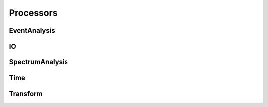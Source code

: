 Processors
==========

EventAnalysis
-------------

.. toggle-header::
    :header: **KTCollinearTrackClustering**

    Author: E. Zayas

    Description: Clusters tracks together in the slope/intercept plane with an elliptical boundary

    Configuration type: ``collinear-track-clustering``

    Available configuration values:

         * ``slope-radius``: clustering tolerance in the slope axis
         * ``frequency-radius``: clustering tolernace in the intercept axis

     Slots:

         * ``track``: ``void (KTDataPtr)`` -- If this is a new acquisition; Adds tracks to the internally-stored set of points; Requires KTProcessedTrackData.
         * ``do-clustering``: ``void ()`` -- Triggers clustering algorithm

     Signals:

         * ``track``: ``void (KTDataPtr)`` -- Emitted for each group found; Guarantees KTProcessedTrackData.
         * ``tracks-done``: ``void ()`` -- Emitted when track clustering is complete

.. toggle-header::
    :header: **KTDataCutter**

    Author: E. Zayas

    Description: Makes cuts on data objects based on member variables

    Configuration type: ``data-cutter``

    Signals:

        * 

    Slots:

        * 

.. toggle-header::
    :header: **KTDBSCANEventClustering**

    Description: 

    Configuration type: ``dbscan-event-clustering``

    Signals:

        * 

    Slots:

        * 

.. toggle-header::
    :header: **KTDBSCANTrackClustering**

    Description: 

    Configuration type: ``dbscan-track-clustering``

    Signals:

        * 

    Slots:

        * 

.. toggle-header::
    :header: **KTDLIBClassifier**

    Description: 

    Configuration type: ``dblib-classifier``

    Signals:

        * 

    Slots:

        * 

.. toggle-header::
    :header: **KTFrequencyCandidateIdentifier**

    Description: 

    Configuration type: ``frequency-candidate-identifier``

    Signals:

        * 

    Slots:

        * 

.. toggle-header::
    :header: **KTIterativeTrackClustering**

    Description: 

    Configuration type: ``iterative-track-clustering``

    Signals:

        * 

    Slots:

        * 

.. toggle-header::
    :header: **KTLinearDensityProbeFit**

    Description: 

    Configuration type: ``linear-density-probe-fit``

    Signals:

        * 

    Slots:

        * 

.. toggle-header::
    :header: **KTMultiPeakEventBuilder**

    Description: 

    Configuration type: ``multi-peak-event-builder``

    Signals:

        * 

    Slots:

        * 

.. toggle-header::
    :header: **KTMultiPeakTrackProcessing**

    Description: 

    Configuration type: ``mpt-processing``

    Signals:

        * 

    Slots:

        * 

.. toggle-header::
    :header: **KTMultiSliceClustering**

    Description: 

    Configuration type: ``multi-slice-clustering``

    Signals:

        * 

    Slots:

        * 

.. toggle-header::
    :header: **KTOverlappingTrackClustering**

    Description: 

    Configuration type: ``overlapping-track-clustering``

    Signals:

        * 

    Slots:

        * 

.. toggle-header::
    :header: **KTQuadraticPhaseShift**

    Description: 

    Configuration type: ``quadratic-phase``

    Signals:

        * 

    Slots:

        * 

.. toggle-header::
    :header: **KTRPClassifier**

    Description: 

    Configuration type: ``rp-classifier``

    Signals:

        * 

    Slots:

        * 

.. toggle-header::
    :header: **KTSidebandCorrection**

    Description: 

    Configuration type: ``sideband-correction``

    Signals:

        * 

    Slots:

        * 

.. toggle-header::
    :header: **KTSpectrogramCollector**

    Description: 

    Configuration type: ``spectrogram-collector``

    Signals:

        * 

    Slots:

        * 

.. toggle-header::
    :header: **KTTMVAClassifier**

    Description: 

    Configuration type: ``tmva-classifier``

    Signals:

        * 

    Slots:

        * 

.. toggle-header::
    :header: **KTTrackProcessingDoubleCuts**

    Description: 

    Configuration type: ``track-processing-double-cuts``

    Signals:

        * 

    Slots:

        * 

.. toggle-header::
    :header: **KTTrackProcessingWeightedSlope**

    Description: 

    Configuration type: ``track-processing-weighted-slope``

    Signals:

        * 

    Slots:

        * 


IO
--

.. toggle-header::
    :header: **KTBasicAsciiWriter**

    Description: 

    Configuration type: ``basic-ascii-writer``

    Signals:

        * 

    Slots:

        * 

.. toggle-header::
    :header: **KTBasicROOTFileWriter**

    Description: 

    Configuration type: ``basic-root-file-writer``

    Signals:

        * 

    Slots:

        * 

.. toggle-header::
    :header: **KTHDF5Writer**

    Description: 

    Configuration type: ``hdf5-writer``

    Signals:

        * 

    Slots:

        * 

.. toggle-header::
    :header: **KTImageWriter**

    Description: 

    Configuration type: ``image-writer``

    Signals:

        * 

    Slots:

        * 

.. toggle-header::
    :header: **KTJSONWriter**

    Description: 

    Configuration type: ``json-writer``

    Signals:

        * 

    Slots:

        * 

.. toggle-header::
    :header: **KTMultiSliceROOTWriter**

    Description: 

    Configuration type: ``multi-slice-root-writer``

    Signals:

        * 

    Slots:

        * 

.. toggle-header::
    :header: **KTOfficialCandidatesWriter**

    Description: 

    Configuration type: ``official-candidate-writer``

    Signals:

        * 

    Slots:

        * 

.. toggle-header::
    :header: **KTROOTSpectrogramWriter**

    Description: 

    Configuration type: ``root-spectrogram-writer``

    Signals:

        * 

    Slots:

        * 

.. toggle-header::
    :header: **KTROOTTreeWriter**

    Description: 

    Configuration type: ``root-tree-writer``

    Signals:

        * 

    Slots:

        * 

.. toggle-header::
    :header: **KTTerminalWriter**

    Description: 

    Configuration type: ``terminal-writer``

    Signals:

        * 

    Slots:

        * 

.. toggle-header::
    :header: **KTDPTReader**

    Description: 

    Configuration type: ``dpt-reader``

    Signals:

        * 

    Slots:

        * 

.. toggle-header::
    :header: **KTMultiFileROOTTreeReader**

    Description: 

    Configuration type: ``multi-file-root-tree-reader``

    Signals:

        * 

    Slots:

        * 


SpectrumAnalysis
----------------

.. toggle-header::
    :header: **KTAmplitudeCounter**

    Description: 

    Configuration type: ``amplitude-counter``

    Signals:

        * 

    Slots:

        * 

.. toggle-header::
    :header: **KTAmplitudeDistributor**

    Description: 

    Configuration type: ``amplitude-distributor``

    Signals:

        * 

    Slots:

        * 

.. toggle-header::
    :header: **KTAnalyticAssociator**

    Description: 

    Configuration type: ``analytic-associator``

    Signals:

        * 

    Slots:

        * 

.. toggle-header::
    :header: **KTConsensusThresholding**

    Description: 

    Configuration type: ``consensus-thresholding``

    Signals:

        * 

    Slots:

        * 

.. toggle-header::
    :header: **KTConvolution**

    Description: 

    Configuration type: ``convolution``

    Signals:

        * 

    Slots:

        * 

.. toggle-header::
    :header: **KTCorrelator**

    Description: 

    Configuration type: ``correlator``

    Signals:

        * 

    Slots:

        * 

.. toggle-header::
    :header: **KTCreateKDTree**

    Description: 

    Configuration type: ``create-kd-tree``

    Signals:

        * 

    Slots:

        * 

.. toggle-header::
    :header: **KTDataAccumulator**

    Description: 

    Configuration type: ``data-accumulator``

    Signals:

        * 

    Slots:

        * 

.. toggle-header::
    :header: **KTDBSCANNoiseFilter**

    Description: 

    Configuration type: ``dbscan-noise-filter``

    Signals:

        * 

    Slots:

        * 

.. toggle-header::
    :header: **KTDistanceClustering**

    Description: 

    Configuration type: ``distance-clustering``

    Signals:

        * 

    Slots:

        * 

.. toggle-header::
    :header: **KTGainNormalization**

    Description: 

    Configuration type: ``gain-normalization``

    Signals:

        * 

    Slots:

        * 

.. toggle-header::
    :header: **KTGainVarChi2Test**

    Description: 

    Configuration type: ``variable-spectrum-chi2test``

    Signals:

        * 

    Slots:

        * 

.. toggle-header::
    :header: **KTGainVariationProcessor**

    Description: 

    Configuration type: ``gain-vairation-processor``

    Signals:

        * 

    Slots:

        * 

.. toggle-header::
    :header: **KTHoughTransform**

    Description: 

    Configuration type: ``hough-transform``

    Signals:

        * 

    Slots:

        * 

.. toggle-header::
    :header: **KTMergeKDTree**

    Description: 

    Configuration type: ``merge-kd-tree``

    Signals:

        * 

    Slots:

        * 

.. toggle-header::
    :header: **KTNNFilter**

    Description: 

    Configuration type: ``nn-filter``

    Signals:

        * 

    Slots:

        * 

.. toggle-header::
    :header: **KTRQProcessor**

    Description: 

    Configuration type: ``rayleigh-quotient``

    Signals:

        * 

    Slots:

        * 

.. toggle-header::
    :header: **KTSequentialTrackFinder**

    Description: 

    Configuration type: ``sequential-track-finder``

    Signals:

        * 

    Slots:

        * 

.. toggle-header::
    :header: **KTSpectrogramStriper**

    Description: 

    Configuration type: ``spectrogram-striper``

    Signals:

        * 

    Slots:

        * 

.. toggle-header::
    :header: **KTSpectrumDiscriminator**

    Description: 

    Configuration type: ``spectrum-discriminator``

    Signals:

        * 

    Slots:

        * 

.. toggle-header::
    :header: **KTSwitchFFTWPolar**

    Description: 

    Configuration type: ``switch-fftw-polar``

    Signals:

        * 

    Slots:

        * 

.. toggle-header::
    :header: **KTVariableSpectrumDiscriminator**

    Description: 

    Configuration type: ``variable-spectrum-discriminator``

    Signals:

        * 

    Slots:

        * 

.. toggle-header::
    :header: **KTWignerVille**

    Description: 

    Configuration type: ``wigner-ville``

    Signals:

        * 

    Slots:

        * 


Time
----

.. toggle-header::
    :header: **KTDAC**

    Description: 

    Configuration type: ``dac``

    Signals:

        * 

    Slots:

        * 

.. toggle-header::
    :header: **KTDigitizerTests**

    Description: 

    Configuration type: ``digitizer-tests``

    Signals:

        * 

    Slots:

        * 

.. toggle-header::
    :header: **KTEggProcessor**

    Description: 

    Configuration type: ``egg-processor``

    Signals:

        * 

    Slots:

        * 

.. toggle-header::
    :header: **KTEggWriter**

    Description: 

    Configuration type: ``egg-writer``

    Signals:

        * 

    Slots:

        * 

.. toggle-header::
    :header: **KTMantis**

    Description: 

    Configuration type: ``mantis``

    Signals:

        * 

    Slots:

        * 


Transform
---------

.. toggle-header::
    :header: **KTConvertToPower**

    Description: 

    Configuration type: ``convert-to-power``

    Signals:

        * 

    Slots:

        * 

.. toggle-header::
    :header: **KTForwardFFTW**

    Description: 

    Configuration type: ``forward-fftw``

    Signals:

        * 

    Slots:

        * 

.. toggle-header::
    :header: **KTReverseFFTW**

    Description: 

    Configuration type: ``reverse-fftw``

    Signals:

        * 

    Slots:

        * 

.. toggle-header::
    :header: **KTWindower**

    Description: 

    Configuration type: ``windower``

    Signals:

        * 

    Slots:

        * 

